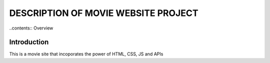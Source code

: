 
DESCRIPTION OF MOVIE WEBSITE PROJECT 
====================================


..contents:: Overview


Introduction
-------------

This is a movie site that incoporates the power of HTML, CSS, JS and APIs
